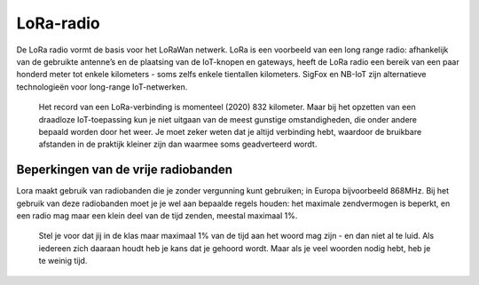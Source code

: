 LoRa-radio
----------

De LoRa radio vormt de basis voor het LoRaWan netwerk.
LoRa is een voorbeeld van een long range radio:
afhankelijk van de gebruikte antenne’s en de plaatsing van de IoT-knopen en gateways,
heeft de LoRa radio een bereik van een paar honderd meter tot enkele kilometers -
soms zelfs enkele tientallen kilometers.
SigFox en NB-IoT zijn alternatieve technologieën voor long-range IoT-netwerken.

  Het record van een LoRa-verbinding is momenteel (2020) 832 kilometer.
  Maar bij het opzetten van een draadloze IoT-toepassing kun je niet uitgaan van de meest gunstige omstandigheden, die onder andere bepaald worden door het weer. Je moet zeker weten dat je altijd verbinding hebt, waardoor de bruikbare afstanden in de praktijk kleiner zijn dan waarmee soms geadverteerd wordt.

Beperkingen van de vrije radiobanden
^^^^^^^^^^^^^^^^^^^^^^^^^^^^^^^^^^^^

Lora maakt gebruik van radiobanden die je zonder vergunning kunt gebruiken;
in Europa bijvoorbeeld 868MHz.
Bij het gebruik van deze radiobanden moet je je wel aan bepaalde regels houden:
het maximale zendvermogen is beperkt, en een radio mag maar een klein deel van de tijd zenden,
meestal maximaal 1%.

  Stel je voor dat jij in de klas maar maximaal 1% van de tijd aan het woord mag zijn -
  en dan niet al te luid.
  Als iedereen zich daaraan houdt heb je kans dat je gehoord wordt.
  Maar als je veel woorden nodig hebt, heb je te weinig tijd.
